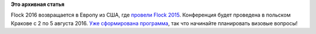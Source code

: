 .. title: Сформирована программа Flock 2016
.. slug: Сформирована-программа-flock-2016
.. date: 2016-05-22 10:48:05
.. tags:
.. category:
.. link:
.. description:
.. type: text
.. author: Peter Lemenkov

**Это архивная статья**


Flock 2016 возвращается в Европу из США, где `провели Flock
2015 </content/flock-2015>`__. Конференция будет проведена в польском
Кракове с 2 по 5 августа 2016. `Уже сформирована
программа <http://flock2016.sched.org/>`__, так что начинайте
планировать визовые вопросы!
